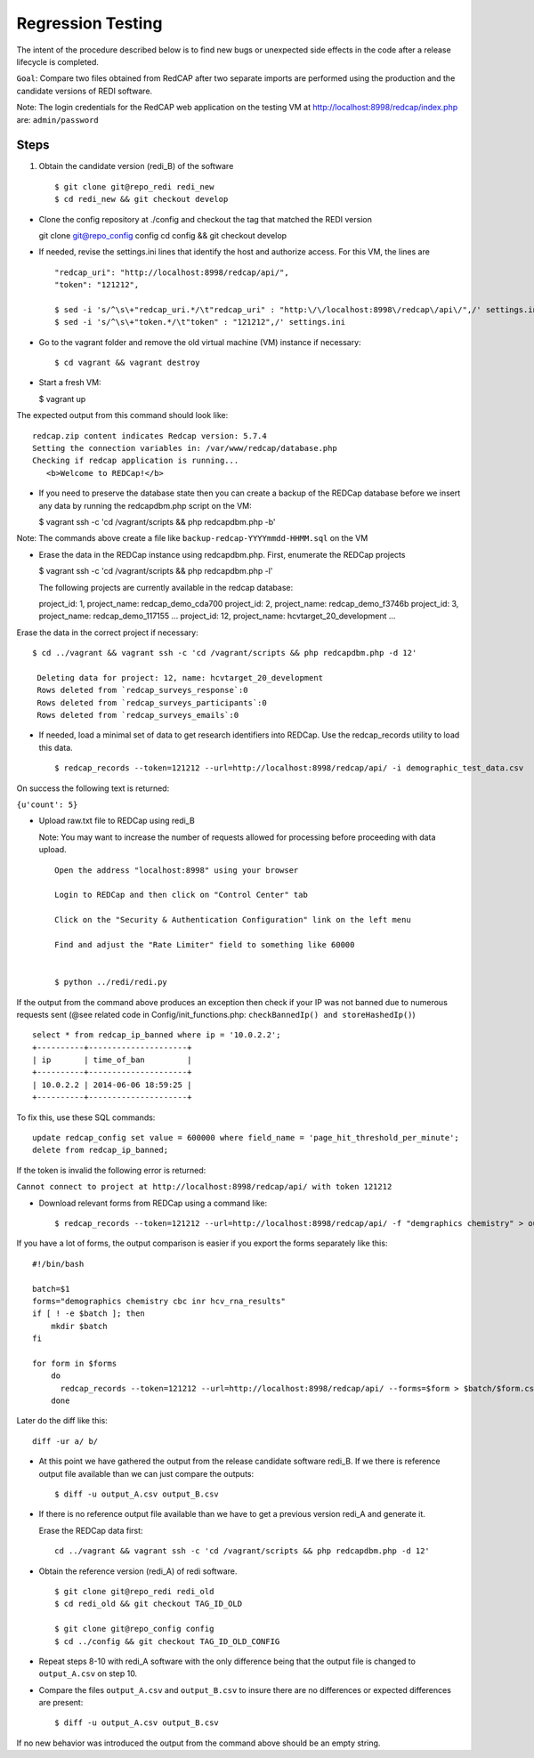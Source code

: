 Regression Testing
==================

The intent of the procedure described below is to find new bugs or
unexpected side effects in the code after a release lifecycle is
completed.

``Goal``: Compare two files obtained from RedCAP after two separate
imports are performed using the production and the candidate versions of
REDI software.

Note: The login credentials for the RedCAP web application on the
testing VM at http://localhost:8998/redcap/index.php are:
``admin/password``

Steps
-----

1. Obtain the candidate version (redi\_B) of the software

   ::

       $ git clone git@repo_redi redi_new
       $ cd redi_new && git checkout develop

-  Clone the config repository at ./config and checkout the tag that
   matched the REDI version

   git clone git@repo\_config config cd config && git checkout develop

-  If needed, revise the settings.ini lines that identify the host and
   authorize access. For this VM, the lines are

   ::

       "redcap_uri": "http://localhost:8998/redcap/api/",
       "token": "121212",

       $ sed -i 's/^\s\+"redcap_uri.*/\t"redcap_uri" : "http:\/\/localhost:8998\/redcap\/api\/",/' settings.ini
       $ sed -i 's/^\s\+"token.*/\t"token" : "121212",/' settings.ini

-  Go to the vagrant folder and remove the old virtual machine (VM)
   instance if necessary:

   ::

        $ cd vagrant && vagrant destroy

-  Start a fresh VM:

   $ vagrant up

The expected output from this command should look like:

::

         redcap.zip content indicates Redcap version: 5.7.4
         Setting the connection variables in: /var/www/redcap/database.php
         Checking if redcap application is running...
            <b>Welcome to REDCap!</b>

-  If you need to preserve the database state then you can create a
   backup of the REDCap database before we insert any data by running
   the redcapdbm.php script on the VM:

   $ vagrant ssh -c 'cd /vagrant/scripts && php redcapdbm.php -b'

Note: The commands above create a file like
``backup-redcap-YYYYmmdd-HHMM.sql`` on the VM

-  Erase the data in the REDCap instance using redcapdbm.php. First,
   enumerate the REDCap projects

   $ vagrant ssh -c 'cd /vagrant/scripts && php redcapdbm.php -l'

   The following projects are currently available in the redcap
   database:

   project\_id: 1, project\_name: redcap\_demo\_cda700 project\_id: 2,
   project\_name: redcap\_demo\_f3746b project\_id: 3, project\_name:
   redcap\_demo\_117155 ... project\_id: 12, project\_name:
   hcvtarget\_20\_development ...

Erase the data in the correct project if necessary:

::

      $ cd ../vagrant && vagrant ssh -c 'cd /vagrant/scripts && php redcapdbm.php -d 12'

       Deleting data for project: 12, name: hcvtarget_20_development
       Rows deleted from `redcap_surveys_response`:0
       Rows deleted from `redcap_surveys_participants`:0
       Rows deleted from `redcap_surveys_emails`:0

-  If needed, load a minimal set of data to get research identifiers
   into REDCap. Use the redcap\_records utility to load this data.

   ::

        $ redcap_records --token=121212 --url=http://localhost:8998/redcap/api/ -i demographic_test_data.csv

On success the following text is returned:

``{u'count': 5}``

-  Upload raw.txt file to REDCap using redi\_B

   Note: You may want to increase the number of requests allowed for
   processing before proceeding with data upload.

   ::

       Open the address "localhost:8998" using your browser

       Login to REDCap and then click on "Control Center" tab

       Click on the "Security & Authentication Configuration" link on the left menu

       Find and adjust the "Rate Limiter" field to something like 60000


       $ python ../redi/redi.py

If the output from the command above produces an exception then check if
your IP was not banned due to numerous requests sent (@see related code
in Config/init\_functions.php: ``checkBannedIp() and storeHashedIp()``)

::

         select * from redcap_ip_banned where ip = '10.0.2.2';
         +----------+---------------------+
         | ip       | time_of_ban         |
         +----------+---------------------+
         | 10.0.2.2 | 2014-06-06 18:59:25 |
         +----------+---------------------+

To fix this, use these SQL commands:

::

      update redcap_config set value = 600000 where field_name = 'page_hit_threshold_per_minute';
      delete from redcap_ip_banned;

If the token is invalid the following error is returned:

``Cannot connect to project at http://localhost:8998/redcap/api/ with token 121212``

-  Download relevant forms from REDCap using a command like:

   ::

        $ redcap_records --token=121212 --url=http://localhost:8998/redcap/api/ -f "demgraphics chemistry" > output_B.csv

If you have a lot of forms, the output comparison is easier if you
export the forms separately like this:

::

        #!/bin/bash

        batch=$1
        forms="demographics chemistry cbc inr hcv_rna_results"
        if [ ! -e $batch ]; then
            mkdir $batch
        fi

        for form in $forms
            do
              redcap_records --token=121212 --url=http://localhost:8998/redcap/api/ --forms=$form > $batch/$form.csv
            done

Later do the diff like this:

::

        diff -ur a/ b/

-  At this point we have gathered the output from the release candidate
   software redi\_B. If we there is reference output file available than
   we can just compare the outputs:

   ::

       $ diff -u output_A.csv output_B.csv

-  If there is no reference output file available than we have to get a
   previous version redi\_A and generate it.

   Erase the REDCap data first:

   ::

       cd ../vagrant && vagrant ssh -c 'cd /vagrant/scripts && php redcapdbm.php -d 12'

-  Obtain the reference version (redi\_A) of redi software.

   ::

       $ git clone git@repo_redi redi_old
       $ cd redi_old && git checkout TAG_ID_OLD

       $ git clone git@repo_config config
       $ cd ../config && git checkout TAG_ID_OLD_CONFIG

-  Repeat steps 8-10 with redi\_A software with the only difference
   being that the output file is changed to ``output_A.csv`` on step 10.

-  Compare the files ``output_A.csv`` and ``output_B.csv`` to insure
   there are no differences or expected differences are present:

   ::

       $ diff -u output_A.csv output_B.csv

If no new behavior was introduced the output from the command above
should be an empty string.
